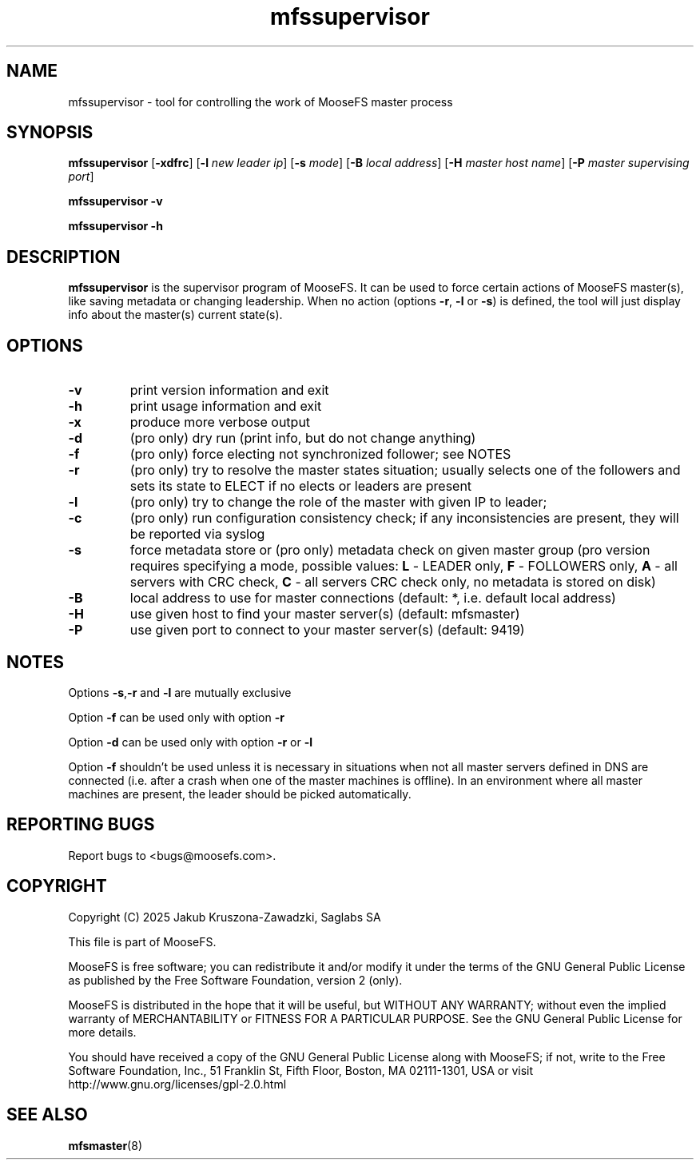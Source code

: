 .TH mfssupervisor "8" "January 2025" "MooseFS 4.57.1-1" "This is part of MooseFS"
.SH NAME
mfssupervisor \- tool for controlling the work of MooseFS master process
.SH SYNOPSIS
.B mfssupervisor
[\fB\-xdfrc\fP]
[\fB\-l\fP \fInew leader ip\fP]
[\fB\-s\fP \fImode\fP]
[\fB\-B\fP \fIlocal address\fP]
[\fB\-H\fP \fImaster host name\fP]
[\fB\-P\fP \fImaster supervising port\fP]
.PP
.B mfssupervisor \fB\-v\fP
.PP
.B mfssupervisor \fB\-h\fP
.SH DESCRIPTION
.PP
\fBmfssupervisor\fP is the supervisor program of MooseFS. It can be used to force certain actions of MooseFS master(s), like saving metadata or changing leadership. When no action (options \fB-r\fP, \fB-l\fP or \fB-s\fP) is defined, the tool will just display info about the master(s) current state(s).
.SH OPTIONS
.TP
\fB\-v\fP
print version information and exit
.TP
\fB\-h\fP
print usage information and exit
.TP
\fB\-x\fP
produce more verbose output
.TP
\fB\-d\fP
(pro only) dry run (print info, but do not change anything)
.TP
\fB\-f\fP
(pro only) force electing not synchronized follower; see NOTES
.TP
\fB\-r\fP
(pro only) try to resolve the master states situation; usually selects one of the followers and sets its state to ELECT if no elects or leaders are present
.TP
\fB\-l\fP
(pro only) try to change the role of the master with given IP to leader; 
.TP
\fB\-c\fP
(pro only) run configuration consistency check; if any inconsistencies are present, they will be reported via syslog
.TP
\fB\-s\fP
force metadata store or (pro only) metadata check on given master group (pro version requires specifying a mode, possible values: \fBL\fP - LEADER only, 
\fBF\fP - FOLLOWERS only, \fBA\fP - all servers with CRC check, 
\fBC\fP - all servers CRC check only, no metadata is stored on disk)
.TP
\fB\-B\fP
local address to use for master connections (default: *, i.e. default local address)
.TP
\fB\-H\fP
use given host to find your master server(s) (default: mfsmaster)
.TP
\fB\-P\fP
use given port to connect to your master server(s) (default: 9419)
.SH NOTES
.PP
Options \fB-s\fP,\fB-r\fP and \fB-l\fP are mutually exclusive
.PP
Option \fB-f\fP can be used only with option \fB-r\fP
.PP
Option \fB-d\fP can be used only with option \fB-r\fP or \fB-l\fP
.PP
Option \fB-f\fP shouldn't be used unless it is necessary in situations when not all master servers defined in DNS are connected (i.e. after a crash when one of the master machines is offline). In an environment where all master machines are present, the leader should be picked automatically.
.SH "REPORTING BUGS"
Report bugs to <bugs@moosefs.com>.
.SH COPYRIGHT
Copyright (C) 2025 Jakub Kruszona-Zawadzki, Saglabs SA

This file is part of MooseFS.

MooseFS is free software; you can redistribute it and/or modify
it under the terms of the GNU General Public License as published by
the Free Software Foundation, version 2 (only).

MooseFS is distributed in the hope that it will be useful,
but WITHOUT ANY WARRANTY; without even the implied warranty of
MERCHANTABILITY or FITNESS FOR A PARTICULAR PURPOSE. See the
GNU General Public License for more details.

You should have received a copy of the GNU General Public License
along with MooseFS; if not, write to the Free Software
Foundation, Inc., 51 Franklin St, Fifth Floor, Boston, MA 02111-1301, USA
or visit http://www.gnu.org/licenses/gpl-2.0.html
.SH "SEE ALSO"
.BR mfsmaster (8)
